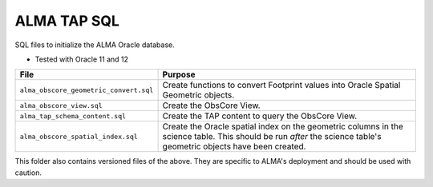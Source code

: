 ALMA TAP SQL
============

SQL files to initialize the ALMA Oracle database.

- Tested with Oracle 11 and 12
 

.. table:: Files in order
  :widths: auto
  
====================================== ======================================
File                                   Purpose                              
====================================== ======================================
``alma_obscore_geometric_convert.sql`` Create functions to convert Footprint values into Oracle Spatial Geometric objects.
``alma_obscore_view.sql``              Create the ObsCore View.
``alma_tap_schema_content.sql``        Create the TAP content to query the ObsCore View.
``alma_obscore_spatial_index.sql``     Create the Oracle spatial index on the geometric columns in the science table.  This should be run *after* the science table's geometric objects have been created.
====================================== ======================================

This folder also contains versioned files of the above.  They are specific to ALMA's deployment and should be used with caution.
